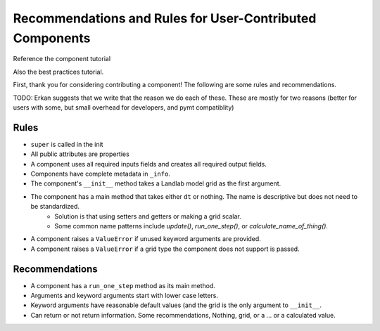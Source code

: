 .. _dev_component_rules:

=========================================================
Recommendations and Rules for User-Contributed Components
=========================================================

Reference the component tutorial

Also the best practices tutorial.

First, thank you for considering contributing a component! The following are
some rules and recommendations.


TODO: Erkan suggests that we write that the reason we do each of these.
These are mostly for two reasons (better for users with some, but small overhead for developers, and pymt compatiblity)

Rules
-----
- ``super`` is called in the init
- All public attributes are properties
- A component uses all required inputs fields and creates all required output fields.
- Components have complete metadata in ``_info``.
- The component's ``__init__`` method takes a Landlab model grid as the first argument.
- The component has a main method that takes either ``dt`` or nothing. The name is descriptive but does not need to be standardized.
    * Solution is that using setters and getters or making a grid scalar.
    * Some common name patterns include `update()`, `run_one_step()`, or `calculate_name_of_thing()`.
- A component raises a ``ValueError`` if unused keyword arguments are provided.
- A component raises a ``ValueError`` if a grid type the component does not support is passed.

Recommendations
---------------

- A component has a ``run_one_step`` method as its main method.
- Arguments and keyword arguments start with lower case letters.
- Keyword arguments have reasonable default values (and the grid is the only argument to ``__init__``.
- Can return or not return information. Some recommendations, Nothing, grid, or a ... or a calculated value.
